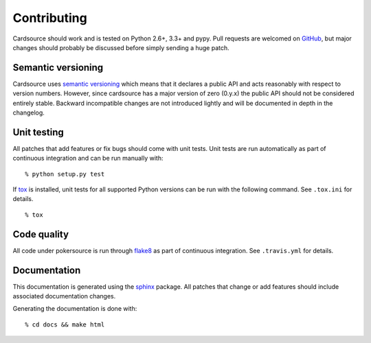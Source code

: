 Contributing
============

Cardsource should work and is tested on Python 2.6+, 3.3+ and pypy. Pull
requests are welcomed on GitHub_, but major changes should probably be
discussed before simply sending a huge patch.

.. _GitHub: https://github.com/davidfischer/cardsource


Semantic versioning
-------------------

Cardsource uses `semantic versioning`_ which means that it declares a public
API and acts reasonably with respect to version numbers. However, since
cardsource has a major version of zero (0.y.x) the public API should not be
considered entirely stable. Backward incompatible changes are not introduced
lightly and will be documented in depth in the changelog.

.. _semantic versioning: http://semver.org/


Unit testing
------------

All patches that add features or fix bugs should come with unit tests.
Unit tests are run automatically as part of continuous integration and
can be run manually with:

::

    % python setup.py test

If tox_ is installed, unit tests for all supported Python versions can be
run with the following command. See ``.tox.ini`` for details.

::

    % tox

.. _tox: http://tox.readthedocs.org/


Code quality
------------

All code under pokersource is run through flake8_ as part of continuous
integration. See ``.travis.yml`` for details.

.. _flake8: https://pypi.python.org/pypi/flake8


Documentation
-------------

This documentation is generated using the sphinx_ package. All patches
that change or add features should include associated documentation changes.

Generating the documentation is done with:

::

    % cd docs && make html

.. _sphinx: http://sphinx-doc.org/